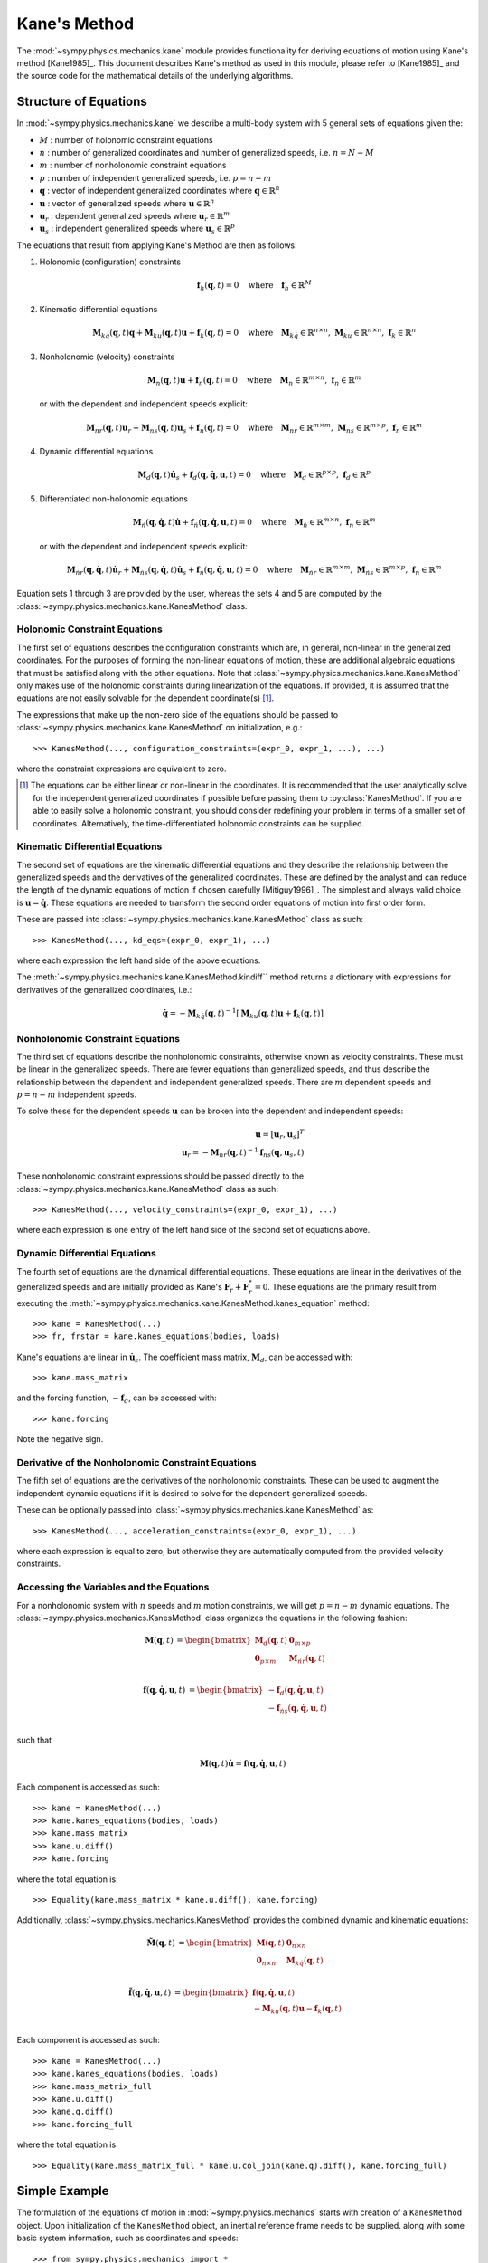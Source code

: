 =============
Kane's Method
=============

The :mod:`~sympy.physics.mechanics.kane` module provides functionality for
deriving equations of motion using Kane's method [Kane1985]_. This document
describes Kane's method as used in this module, please refer to [Kane1985]_ and
the source code for the mathematical details of the underlying algorithms.

Structure of Equations
======================

In :mod:`~sympy.physics.mechanics.kane` we describe a multi-body system with 5
general sets of equations given the:

- :math:`M` : number of holonomic constraint equations
- :math:`n` : number of generalized coordinates and number of generalized speeds, i.e. :math:`n=N-M`
- :math:`m` : number of nonholonomic constraint equations
- :math:`p` : number of independent generalized speeds, i.e. :math:`p=n-m`
- :math:`\mathbf{q}` : vector of independent generalized coordinates where :math:`\mathbf{q} \in \mathbb{R}^n`
- :math:`\mathbf{u}` : vector of generalized speeds where :math:`\mathbf{u} \in \mathbb{R}^n`
- :math:`\mathbf{u}_r` : dependent generalized speeds where :math:`\mathbf{u}_r \in \mathbb{R}^m`
- :math:`\mathbf{u}_s` : independent generalized speeds where :math:`\mathbf{u}_s \in \mathbb{R}^p`

The equations that result from applying Kane's Method are then as follows:

1. Holonomic (configuration) constraints

   .. math::
      \mathbf{f}_h(\mathbf{q}, t) = 0 \quad
      \mathrm{where} \quad
      \mathbf{f}_h \in \mathbb{R}^M

2. Kinematic differential equations

   .. math::
      \mathbf{M}_{k\dot{q}}(\mathbf{q}, t) \dot{\mathbf{q}} + \mathbf{M}_{ku}(\mathbf{q}, t) \mathbf{u} + \mathbf{f}_{k}(\mathbf{q}, t) = 0 \quad
      \mathrm{where} \quad
      \mathbf{M}_{k\dot{q}} \in \mathbb{R}^{n \times n}
      \mathrm{,\ }
      \mathbf{M}_{ku} \in \mathbb{R}^{n \times n}
      \mathrm{,\ }
      \mathbf{f}_{k} \in \mathbb{R}^n

3. Nonholonomic (velocity) constraints

   .. math::
      \mathbf{M}_{n}(\mathbf{q}, t) \mathbf{u} + \mathbf{f}_{n}(\mathbf{q}, t) = 0 \quad
      \mathrm{where} \quad
      \mathbf{M}_{n} \in \mathbb{R}^{m \times n}
      \mathrm{,\ }
      \mathbf{f}_{n} \in \mathbb{R}^m

   or with the dependent and independent speeds explicit:

   .. math::
      \mathbf{M}_{nr}(\mathbf{q}, t) \mathbf{u}_r + \mathbf{M}_{ns}(\mathbf{q}, t) \mathbf{u}_s + \mathbf{f}_{n}(\mathbf{q}, t) = 0 \quad
      \mathrm{where} \quad
      \mathbf{M}_{nr} \in \mathbb{R}^{m \times m}
      \mathrm{,\ }
      \mathbf{M}_{ns} \in \mathbb{R}^{m \times p}
      \mathrm{,\ }
      \mathbf{f}_{n} \in \mathbb{R}^m

4. Dynamic differential equations

   .. math::
      \mathbf{M}_{d}(\mathbf{q}, t) \dot{\mathbf{u}}_s + \mathbf{f}_{d}(\mathbf{q}, \dot{\mathbf{q}}, \mathbf{u}, t) = 0 \quad
      \mathrm{where} \quad
      \mathbf{M}_{d} \in \mathbb{R}^{p \times p}
      \mathrm{,\ }
      \mathbf{f}_{d} \in \mathbb{R}^p

5. Differentiated non-holonomic equations

   .. math::
      \mathbf{M}_{\dot{n}}(\mathbf{q}, \dot{\mathbf{q}}, t) \dot{\mathbf{u}} + \mathbf{f}_{\dot{n}}(\mathbf{q}, \dot{\mathbf{q}}, \mathbf{u}, t) = 0 \quad
      \mathrm{where} \quad
      \mathbf{M}_{\dot{n}} \in \mathbb{R}^{m \times n}
      \mathrm{,\ }
      \mathbf{f}_{\dot{n}} \in \mathbb{R}^m

   or with the dependent and independent speeds explicit:

   .. math::
      \mathbf{M}_{\dot{n}r}(\mathbf{q}, \dot{\mathbf{q}}, t) \dot{\mathbf{u}}_r + \mathbf{M}_{\dot{n}s}(\mathbf{q}, \dot{\mathbf{q}}, t) \dot{\mathbf{u}}_s + \mathbf{f}_{\dot{n}}(\mathbf{q}, \dot{\mathbf{q}}, \mathbf{u}, t) = 0 \quad
      \mathrm{where} \quad
      \mathbf{M}_{\dot{n}r} \in \mathbb{R}^{m \times m}
      \mathrm{,\ }
      \mathbf{M}_{\dot{n}s} \in \mathbb{R}^{m \times p}
      \mathrm{,\ }
      \mathbf{f}_{\dot{n}} \in \mathbb{R}^m

Equation sets 1 through 3 are provided by the user, whereas the sets 4 and
5 are computed by the :class:`~sympy.physics.mechanics.kane.KanesMethod` class.

Holonomic Constraint Equations
------------------------------

The first set of equations describes the configuration constraints which are,
in general, non-linear in the generalized coordinates. For the purposes of
forming the non-linear equations of motion, these are additional algebraic equations that
must be satisfied along with the other equations. Note that
:class:`~sympy.physics.mechanics.kane.KanesMethod` only makes use of the holonomic
constraints during linearization of the equations. If provided, it is assumed that the
equations are not easily solvable for the dependent coordinate(s) [1]_.

The expressions that make up the non-zero side of the equations should be
passed to :class:`~sympy.physics.mechanics.kane.KanesMethod` on initialization,
e.g.::

   >>> KanesMethod(..., configuration_constraints=(expr_0, expr_1, ...), ...)

where the constraint expressions are equivalent to zero.

.. [1] The equations can be either linear or non-linear in the coordinates. It
   is recommended that the user analytically solve for the independent
   generalized coordinates if possible before passing them to
   :py:class:`KanesMethod`. If you are able to easily solve a holonomic
   constraint, you should consider redefining your problem in terms of a
   smaller set of coordinates. Alternatively, the time-differentiated holonomic
   constraints can be supplied.

Kinematic Differential Equations
--------------------------------

The second set of equations are the kinematic differential equations and they
describe the relationship between the generalized speeds and the derivatives of
the generalized coordinates. These are defined by the analyst and can reduce
the length of the dynamic equations of motion if chosen carefully
[Mitiguy1996]_. The simplest and always valid choice is :math:`\mathbf{u} =
\dot{\mathbf{q}}`. These equations are needed to transform the second order
equations of motion into first order form.

These are passed into :class:`~sympy.physics.mechanics.kane.KanesMethod` class
as such::

   >>> KanesMethod(..., kd_eqs=(expr_0, expr_1), ...)

where each expression the left hand side of the above equations.

The :meth:`~sympy.physics.mechanics.kane.KanesMethod.kindiff`` method returns a
dictionary with expressions for derivatives of the generalized coordinates,
i.e.:

.. math::

   \dot{\mathbf{q}} = -\mathbf{M}_{k\dot{q}}(\mathbf{q}, t)^{-1}\left[\mathbf{M}_{ku}(\mathbf{q}, t) \mathbf{u} + \mathbf{f}_{k}(\mathbf{q}, t)\right]

Nonholonomic Constraint Equations
---------------------------------

The third set of equations describe the nonholonomic constraints, otherwise
known as velocity constraints. These must be linear in the generalized speeds.
There are fewer equations than generalized speeds, and thus describe the
relationship between the dependent and independent generalized speeds. There
are :math:`m` dependent speeds and :math:`p=n-m` independent speeds.

To solve these for the dependent speeds :math:`\mathbf{u}` can be broken into
the dependent and independent speeds:

.. math::
   \mathbf{u} = [\mathbf{u}_r, \mathbf{u}_s]^T \\
   \mathbf{u}_r = -\mathbf{M}_{nr}(\mathbf{q}, t)^{-1} \mathbf{f}_{ns}(\mathbf{q}, \mathbf{u}_s, t)

These nonholonomic constraint expressions should be passed directly to the
:class:`~sympy.physics.mechanics.kane.KanesMethod` class as such::

   >>> KanesMethod(..., velocity_constraints=(expr_0, expr_1), ...)

where each expression is one entry of the left hand side of the second set of
equations above.

Dynamic Differential Equations
------------------------------

The fourth set of equations are the dynamical differential equations. These equations are
linear in the derivatives of the generalized speeds and are initially provided as Kane's
:math:`\mathbf{F}_r + \mathbf{F}_r^* = 0`. These equations are the primary
result from executing the
:meth:`~sympy.physics.mechanics.kane.KanesMethod.kanes_equation` method::

   >>> kane = KanesMethod(...)
   >>> fr, frstar = kane.kanes_equations(bodies, loads)

Kane's equations are linear in :math:`\dot{\mathbf{u}}_s`. The coefficient mass matrix, :math:`\mathbf{M}_{d}`, can be accessed with::

   >>> kane.mass_matrix

and the forcing function, :math:`-\mathbf{f}_{d}`, can be accessed with::

   >>> kane.forcing

Note the negative sign.

Derivative of the Nonholonomic Constraint Equations
---------------------------------------------------

The fifth set of equations are the derivatives of the nonholonomic constraints. These can
be used to augment the independent dynamic equations if it is desired to solve for the dependent generalized speeds.

These can be optionally passed into
:class:`~sympy.physics.mechanics.kane.KanesMethod` as::

   >>> KanesMethod(..., acceleration_constraints=(expr_0, expr_1), ...)

where each expression is equal to zero, but otherwise they are automatically
computed from the provided velocity constraints.

Accessing the Variables and the Equations
-----------------------------------------

For a nonholonomic system with :math:`n` speeds and :math:`m` motion
constraints, we will get :math:`p = n - m` dynamic equations. The
:class:`~sympy.physics.mechanics.KanesMethod` class organizes the equations in
the following fashion:

.. math::
   \mathbf{M}(\mathbf{q}, t) &=
   \begin{bmatrix}
     \mathbf{M}_{d}(\mathbf{q}, t) & \mathbf{0}_{m \times p} \\
     \mathbf{0}_{p \times m} & \mathbf{M}_{\dot{n}r}(\mathbf{q}, t) \end{bmatrix}\\

.. math::

  \mathbf{f}(\mathbf{q}, \dot{\mathbf{q}}, \mathbf{u}, t) &=
   \begin{bmatrix}
  - \mathbf{f}_{d}(\mathbf{q}, \dot{\mathbf{q}}, \mathbf{u}, t) \\
  - \mathbf{f}_{\dot{n}s}(\mathbf{q}, \dot{\mathbf{q}}, \mathbf{u}, t)
  \end{bmatrix}\\

such that

.. math::

   \mathbf{M}(\mathbf{q}, t) \dot{\mathbf{u}} = \mathbf{f}(\mathbf{q}, \dot{\mathbf{q}}, \mathbf{u}, t)

Each component is accessed as such::

   >>> kane = KanesMethod(...)
   >>> kane.kanes_equations(bodies, loads)
   >>> kane.mass_matrix
   >>> kane.u.diff()
   >>> kane.forcing

where the total equation is::

   >>> Equality(kane.mass_matrix * kane.u.diff(), kane.forcing)

Additionally, :class:`~sympy.physics.mechanics.KanesMethod` provides the
combined dynamic and kinematic equations:

.. math::
  \tilde{\mathbf{M}}(\mathbf{q}, t) &=
   \begin{bmatrix}
     \mathbf{M}(\mathbf{q}, t) & \mathbf{0}_{n \times n} \\
     \mathbf{0}_{n \times n} & \mathbf{M}_{k\dot{q}}(\mathbf{q}, t) \end{bmatrix}\\

.. math::

  \tilde{\mathbf{f}}(\mathbf{q}, \dot{\mathbf{q}}, \mathbf{u}, t) &=
   \begin{bmatrix}
     \mathbf{f}(\mathbf{q}, \dot{\mathbf{q}}, \mathbf{u}, t) \\
     - \mathbf{M}_{ku}(\mathbf{q}, t) \mathbf{u} - \mathbf{f}_{k}(\mathbf{q}, t)
  \end{bmatrix}\\

Each component is accessed as such::

   >>> kane = KanesMethod(...)
   >>> kane.kanes_equations(bodies, loads)
   >>> kane.mass_matrix_full
   >>> kane.u.diff()
   >>> kane.q.diff()
   >>> kane.forcing_full

where the total equation is::

   >>> Equality(kane.mass_matrix_full * kane.u.col_join(kane.q).diff(), kane.forcing_full)

Simple Example
==============

The formulation of the equations of motion in
:mod:`~sympy.physics.mechanics` starts with creation of a ``KanesMethod``
object. Upon initialization of the ``KanesMethod`` object, an inertial
reference frame needs to be supplied. along with some basic system information,
such as coordinates and speeds::

  >>> from sympy.physics.mechanics import *
  >>> N = ReferenceFrame('N')
  >>> q1, q2, u1, u2 = dynamicsymbols('q1 q2 u1 u2')
  >>> q1d, q2d, u1d, u2d = dynamicsymbols('q1 q2 u1 u2', 1)
  >>> KM = KanesMethod(N, [q1, q2], [u1, u2])

It is also important to supply the order of coordinates and speeds properly if
there are dependent coordinates and speeds. They must be supplied after
independent coordinates and speeds or as a keyword argument; this is shown
later.::

  >>> q1, q2, q3, q4 = dynamicsymbols('q1 q2 q3 q4')
  >>> u1, u2, u3, u4 = dynamicsymbols('u1 u2 u3 u4')
  >>> # Here we will assume q2 is dependent, and u2 and u3 are dependent
  >>> # We need the constraint equations to enter them though
  >>> KM = KanesMethod(N, [q1, q3, q4], [u1, u4])

Additionally, if there are auxiliary speeds, they need to be identified here.
See the examples for more information on this. In this example ``u4`` is the
auxiliary speed.::

  >>> KM = KanesMethod(N, [q1, q3, q4], [u1, u2, u3], u_auxiliary=[u4])

Kinematic differential equations must also be supplied; there are to be
provided as a list of expressions which are each equal to zero. A trivial
example follows::

  >>> kd = [q1d - u1, q2d - u2]

Turning on ``mechanics_printing()`` makes the expressions significantly shorter
and is recommended. Alternatively, the ``mprint`` and ``mpprint`` commands can
be used.

If there are non-holonomic constraints, dependent speeds need to be specified
(and so do dependent coordinates, but they only come into play when linearizing
the system). The constraints need to be supplied in a list of expressions which
are equal to zero, trivial motion and configuration constraints are shown
below::

  >>> N = ReferenceFrame('N')
  >>> q1, q2, q3, q4 = dynamicsymbols('q1 q2 q3 q4')
  >>> q1d, q2d, q3d, q4d = dynamicsymbols('q1 q2 q3 q4', 1)
  >>> u1, u2, u3, u4 = dynamicsymbols('u1 u2 u3 u4')
  >>> #Here we will assume q2 is dependent, and u2 and u3 are dependent
  >>> speed_cons = [u2 - u1, u3 - u1 - u4]
  >>> coord_cons = [q2 - q1]
  >>> q_ind = [q1, q3, q4]
  >>> q_dep = [q2]
  >>> u_ind = [u1, u4]
  >>> u_dep = [u2, u3]
  >>> kd = [q1d - u1, q2d - u2, q3d - u3, q4d - u4]
  >>> KM = KanesMethod(N, q_ind, u_ind, kd,
  ...           q_dependent=q_dep,
  ...           configuration_constraints=coord_cons,
  ...           u_dependent=u_dep,
  ...           velocity_constraints=speed_cons)

A dictionary returning the solved :math:`\dot{q}`'s can also be solved for::

  >>> mechanics_printing(pretty_print=False)
  >>> KM.kindiffdict()
  {q1': u1, q2': u2, q3': u3, q4': u4}

The final step in forming the equations of motion is supplying a list of bodies
and particles, and a list of 2-tuples of the form ``(Point, Vector)`` or
``(ReferenceFrame, Vector)`` to represent applied forces and torques.::

  >>> N = ReferenceFrame('N')
  >>> q, u = dynamicsymbols('q u')
  >>> qd, ud = dynamicsymbols('q u', 1)
  >>> P = Point('P')
  >>> P.set_vel(N, u * N.x)
  >>> Pa = Particle('Pa', P, 5)
  >>> BL = [Pa]
  >>> FL = [(P, 7 * N.x)]
  >>> KM = KanesMethod(N, [q], [u], [qd - u])
  >>> (fr, frstar) = KM.kanes_equations(BL, FL)
  >>> KM.mass_matrix
  Matrix([[5]])
  >>> KM.forcing
  Matrix([[7]])

When there are motion constraints, the mass matrix is augmented by the
:math:`\mathbf{M}_{\dot{n}}(\mathbf{q}, t)` matrix, and the forcing vector by
the :math:`\mathbf{f}_{\dot{n}}(\mathbf{q}, \dot{\mathbf{q}}, \mathbf{u}, t)`
vector.

There are also the "full" mass matrix and "full" forcing vector terms, these
include the kinematic differential equations; the mass matrix is of size (m +
p) x (m + p), or square and the size of all coordinates and speeds.::

  >>> KM.mass_matrix_full
  Matrix([
  [1, 0],
  [0, 5]])
  >>> KM.forcing_full
  Matrix([
  [u],
  [7]])

Exploration of the provided examples is encouraged in order to gain more
understanding of the :py:class:`KanesMethod` object.

